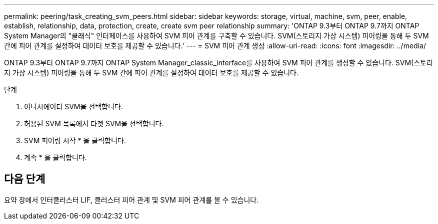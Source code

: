 ---
permalink: peering/task_creating_svm_peers.html 
sidebar: sidebar 
keywords: storage, virtual, machine, svm, peer, enable, establish, relationship, data, protection, create, create svm peer relationship 
summary: 'ONTAP 9.3부터 ONTAP 9.7까지 ONTAP System Manager의 "클래식" 인터페이스를 사용하여 SVM 피어 관계를 구축할 수 있습니다. SVM(스토리지 가상 시스템) 피어링을 통해 두 SVM 간에 피어 관계를 설정하여 데이터 보호를 제공할 수 있습니다.' 
---
= SVM 피어 관계 생성
:allow-uri-read: 
:icons: font
:imagesdir: ../media/


[role="lead"]
ONTAP 9.3부터 ONTAP 9.7까지 ONTAP System Manager_classic_interface를 사용하여 SVM 피어 관계를 생성할 수 있습니다. SVM(스토리지 가상 시스템) 피어링을 통해 두 SVM 간에 피어 관계를 설정하여 데이터 보호를 제공할 수 있습니다.

.단계
. 이니시에이터 SVM을 선택합니다.
. 허용된 SVM 목록에서 타겟 SVM을 선택합니다.
. SVM 피어링 시작 * 을 클릭합니다.
. 계속 * 을 클릭합니다.




== 다음 단계

요약 창에서 인터클러스터 LIF, 클러스터 피어 관계 및 SVM 피어 관계를 볼 수 있습니다.
